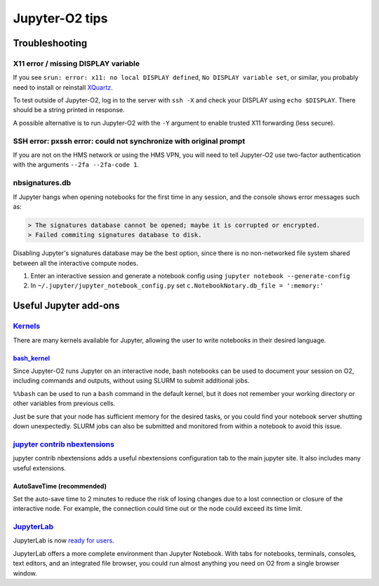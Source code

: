 ===============
Jupyter-O2 tips
===============

--------------------------------------------------------------------------------------------------------------------
Troubleshooting
--------------------------------------------------------------------------------------------------------------------

^^^^^^^^^^^^^^^^^^^^^^^^^^^^^^^^^^^^^^^^^^^^^^^^^^^^^^^^^^^^^^^^^^^^^^^^^^^^^^^^^^^^^^^^^^^^^^^^^^^^^^^^^^^^
X11 error / missing DISPLAY variable
^^^^^^^^^^^^^^^^^^^^^^^^^^^^^^^^^^^^^^^^^^^^^^^^^^^^^^^^^^^^^^^^^^^^^^^^^^^^^^^^^^^^^^^^^^^^^^^^^^^^^^^^^^^^

If you see ``srun: error: x11: no local DISPLAY defined``,
``No DISPLAY variable set``, or similar, you probably need to
install or reinstall `XQuartz <https://www.xquartz.org/>`__.

To test outside of Jupyter-O2, log in to the server with ``ssh -X``
and check your DISPLAY using ``echo $DISPLAY``.
There should be a string printed in response.

A possible alternative is to run Jupyter-O2 with the
``-Y`` argument to enable trusted X11 forwarding (less secure).

^^^^^^^^^^^^^^^^^^^^^^^^^^^^^^^^^^^^^^^^^^^^^^^^^^^^^^^^^^^^^^^^^^^^^^^^^^^^^^^^^^^^^^^^^^^^^^^^^^^^^^^^^^^^
SSH error: pxssh error: could not synchronize with original prompt
^^^^^^^^^^^^^^^^^^^^^^^^^^^^^^^^^^^^^^^^^^^^^^^^^^^^^^^^^^^^^^^^^^^^^^^^^^^^^^^^^^^^^^^^^^^^^^^^^^^^^^^^^^^^

If you are not on the HMS network or using the HMS VPN,
you will need to tell Jupyter-O2 use two-factor authentication
with the arguments ``--2fa --2fa-code 1``.

^^^^^^^^^^^^^^^^^^^^^^^^^^^^^^^^^^^^^^^^^^^^^^^^^^^^^^^^^^^^^^^^^^^^^^^^^^^^^^^^^^^^^^^^^^^^^^^^^^^^^^^^^^^^
nbsignatures.db
^^^^^^^^^^^^^^^^^^^^^^^^^^^^^^^^^^^^^^^^^^^^^^^^^^^^^^^^^^^^^^^^^^^^^^^^^^^^^^^^^^^^^^^^^^^^^^^^^^^^^^^^^^^^

If Jupyter hangs when opening notebooks for the first time in any
session, and the console shows error messages such as:

.. code-block::

    > The signatures database cannot be opened; maybe it is corrupted or encrypted.
    > Failed commiting signatures database to disk.

Disabling Jupyter's signatures database may be the best option, since there is
no non-networked file system shared between all the interactive compute
nodes.

1. Enter an interactive session and generate a notebook config using
   ``jupyter notebook --generate-config``
2. In ``~/.jupyter/jupyter_notebook_config.py`` set
   ``c.NotebookNotary.db_file = ':memory:'``

--------------------------------------------------------------------------------------------------------------------
Useful Jupyter add-ons
--------------------------------------------------------------------------------------------------------------------


^^^^^^^^^^^^^^^^^^^^^^^^^^^^^^^^^^^^^^^^^^^^^^^^^^^^^^^^^^^^^^^^^^^^^^^^^^^^^^^^^^^^^^^^^^^^^^^^^^^^^^^^^^^^
`Kernels <https://github.com/jupyter/jupyter/wiki/Jupyter-kernels>`__
^^^^^^^^^^^^^^^^^^^^^^^^^^^^^^^^^^^^^^^^^^^^^^^^^^^^^^^^^^^^^^^^^^^^^^^^^^^^^^^^^^^^^^^^^^^^^^^^^^^^^^^^^^^^

There are many kernels available for Jupyter, allowing the user to write
notebooks in their desired language.

~~~~~~~~~~~~~~~~~~~~~~~~~~~~~~~~~~~~~~~~~~~~~~~~~~~~~~~~~~
`bash_kernel <https://pypi.python.org/pypi/bash_kernel>`__
~~~~~~~~~~~~~~~~~~~~~~~~~~~~~~~~~~~~~~~~~~~~~~~~~~~~~~~~~~

Since Jupyter-O2 runs Jupyter on an interactive node, bash notebooks
can be used to document your session on O2, including commands and
outputs, without using SLURM to submit additional jobs.

``%%bash`` can be used to run a ``bash`` command in the default kernel,
but it does not remember your working directory or other variables
from previous cells.

Just be sure that your node has sufficient memory for the desired tasks,
or you could find your notebook server shutting down unexpectedly. SLURM
jobs can also be submitted and monitored from within a notebook to avoid
this issue.

^^^^^^^^^^^^^^^^^^^^^^^^^^^^^^^^^^^^^^^^^^^^^^^^^^^^^^^^^^^^^^^^^^^^^^^^^^^^^^^^^^^^^^^^^^^^^^^^^^^^^^^^^^^^
`jupyter contrib nbextensions <https://github.com/ipython-contrib/jupyter_contrib_nbextensions>`__
^^^^^^^^^^^^^^^^^^^^^^^^^^^^^^^^^^^^^^^^^^^^^^^^^^^^^^^^^^^^^^^^^^^^^^^^^^^^^^^^^^^^^^^^^^^^^^^^^^^^^^^^^^^^

jupyter contrib nbextensions adds a useful nbextensions configuration
tab to the main jupyter site. It also includes many useful extensions.

~~~~~~~~~~~~~~~~~~~~~~~~~~~
AutoSaveTime (recommended)
~~~~~~~~~~~~~~~~~~~~~~~~~~~

Set the auto-save time to 2 minutes to reduce the risk of losing changes
due to a lost connection or closure of the interactive node.
For example, the connection could time out or the node could exceed its time limit.

^^^^^^^^^^^^^^^^^^^^^^^^^^^^^^^^^^^^^^^^^^^^^^^^^^^^^^^^^^^^^^^^^^^^^^^^^^^^^^^^^^^^^^^^^^^^^^^^^^^^^^^^^^^^
`JupyterLab <https://github.com/jupyterlab/jupyterlab>`__
^^^^^^^^^^^^^^^^^^^^^^^^^^^^^^^^^^^^^^^^^^^^^^^^^^^^^^^^^^^^^^^^^^^^^^^^^^^^^^^^^^^^^^^^^^^^^^^^^^^^^^^^^^^^

JupyterLab is now
`ready for users <https://blog.jupyter.org/jupyterlab-is-ready-for-users-5a6f039b8906>`__.

JupyterLab offers a more complete environment than Jupyter Notebook.
With tabs for notebooks, terminals, consoles, text editors, and an integrated file browser,
you could run almost anything you need on O2 from a single browser window.
